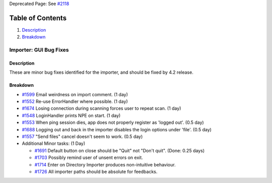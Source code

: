 Deprecated Page: See
`#2118 <http://trac.openmicroscopy.org.uk/omero/ticket/2118>`_

Table of Contents
^^^^^^^^^^^^^^^^^

#. `Description <#Description>`_
#. `Breakdown <#Breakdown>`_

Importer: GUI Bug Fixes
=======================

Description
-----------

These are minor bug fixes identified for the importer, and should be
fixed by 4.2 release.

Breakdown
---------

-  `#1599 </ome/ticket/1599>`_ Email weirdness on import comment. (1
   day)
-  `#1552 </ome/ticket/1552>`_ Re-use ErrorHandler where possible. (1
   day)
-  `#1674 </ome/ticket/1674>`_ Losing connection during scanning forces
   user to repeat scan. (1 day)
-  `#1548 </ome/ticket/1548>`_ LoginHandler prints NPE on start. (1 day)
-  `#1553 </ome/ticket/1553>`_ When ping session dies, app does not
   properly register as 'logged out'. (0.5 day)
-  `#1688 </ome/ticket/1688>`_ Logging out and back in the importer
   disables the login options under 'file'. (0.5 day)
-  `#1557 </ome/ticket/1557>`_ "Send files" cancel doesn't seem to work.
   (0.5 day)
-  Additional Minor tasks: (1 Day)

   -  `#1691 </ome/ticket/1691>`_ Default button on close should be
      "Quit" not "Don't quit". (Done: 0.25 days)
   -  `#1703 </ome/ticket/1703>`_ Possibly remind user of unsent errors
      on exit.
   -  `#1714 </ome/ticket/1714>`_ Enter on Directory Importer produces
      non-intuitive behaviour.
   -  `#1726 </ome/ticket/1726>`_ All importer paths should be absolute
      for feedbacks.
